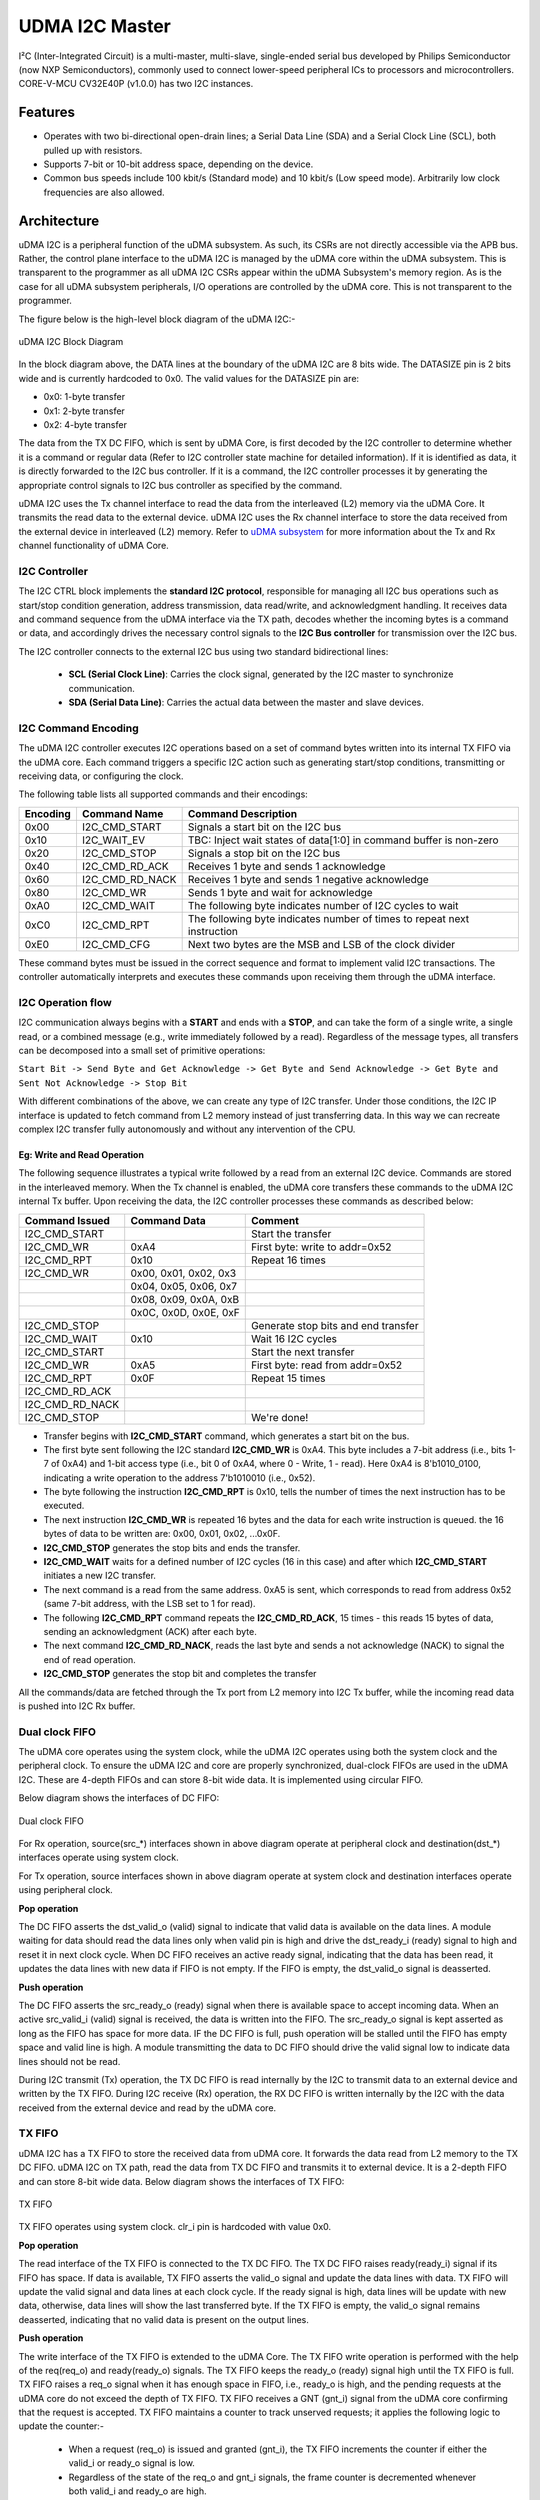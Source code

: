 ..
   Copyright (c) 2023 OpenHW Group

   SPDX-License-Identifier: Apache-2.0 WITH SHL-2.1

.. Level 1
   =======

   Level 2
   -------

   Level 3
   ~~~~~~~

   Level 4
   ^^^^^^^

.. _udram_i2cm:

UDMA I2C Master
===============
I²C (Inter-Integrated Circuit) is a multi-master, multi-slave, single-ended serial bus developed by Philips Semiconductor (now NXP Semiconductors), commonly used to connect lower-speed peripheral ICs to processors and microcontrollers.
CORE-V-MCU CV32E40P (v1.0.0) has two I2C instances.

Features
-------------------

- Operates with two bi-directional open-drain lines; a Serial Data Line (SDA) and a Serial Clock Line (SCL), both pulled up with resistors.
- Supports 7-bit or 10-bit address space, depending on the device.
- Common bus speeds include 100 kbit/s (Standard mode) and 10 kbit/s (Low speed mode). Arbitrarily low clock frequencies are also allowed.

Architecture
-------------------

uDMA I2C is a peripheral function of the uDMA subsystem. As such, its CSRs are not directly accessible via the APB bus.
Rather, the control plane interface to the uDMA I2C is managed by the uDMA core within the uDMA subsystem.
This is transparent to the programmer as all uDMA I2C CSRs appear within the uDMA Subsystem's memory region.
As is the case for all uDMA subsystem peripherals, I/O operations are controlled by the uDMA core. This is not transparent to the programmer.

The figure below is the high-level block diagram of the uDMA I2C:-

.. figure:: udma_i2c_block_diagram.png
   :name: uDMA I2C Block Diagram
   :align: center
   :alt: 

   uDMA I2C Block Diagram

In the block diagram above, the DATA lines at the boundary of the uDMA I2C are 8 bits wide. The DATASIZE pin is 2 bits wide and is currently hardcoded to 0x0. The valid values for the DATASIZE pin are:

- 0x0: 1-byte transfer
- 0x1: 2-byte transfer
- 0x2: 4-byte transfer

The data from the TX DC FIFO, which is sent by uDMA Core, is first decoded by the I2C controller to determine whether it is a command or regular data (Refer to I2C controller state machine for detailed information). If it is identified as data, it is directly forwarded to the I2C bus controller.
If it is a command, the I2C controller processes it by generating the appropriate control signals to I2C bus controller as specified by the command.

uDMA I2C uses the Tx channel interface to read the data from the interleaved (L2) memory via the uDMA Core. It transmits the read data to the external device. uDMA I2C uses the Rx channel interface to store the data received from the external device in interleaved (L2) memory.
Refer to `uDMA subsystem <https://github.com/openhwgroup/core-v-mcu/blob/master/docs/doc-src/udma_subsystem.rst>`_ for more information about the Tx and Rx channel functionality of uDMA Core.

I2C Controller 
~~~~~~~~~~~~~~

The I2C CTRL block implements the **standard I2C protocol**, responsible for managing all I2C bus operations such as start/stop condition generation, address transmission, data read/write, and
acknowledgment handling. It receives data and command sequence from the uDMA interface via the TX path, decodes whether the incoming bytes is a command or data, and accordingly drives the
necessary control signals to the **I2C Bus controller** for transmission over the I2C bus. 

The I2C controller connects to the external I2C bus using two standard bidirectional lines:

 - **SCL (Serial Clock Line)**: Carries the clock signal, generated by the I2C master to synchronize communication.
 - **SDA (Serial Data Line)**: Carries the actual data between the master and slave devices. 


I2C Command Encoding
~~~~~~~~~~~~~~~~~~~~

The uDMA I2C controller executes I2C operations based on a set of command bytes written into its internal TX FIFO via the uDMA core.
Each command triggers a specific I2C action such as generating start/stop conditions, transmitting or receiving data, or configuring the clock.

The following table lists all supported commands and their encodings:

+--------------+-----------------+-------------------------------------------------------------------------+
| Encoding     | Command Name    | Command Description                                                     |
+==============+=================+=========================================================================+
| 0x00         | I2C_CMD_START   | Signals a start bit on the I2C bus                                      |
+--------------+-----------------+-------------------------------------------------------------------------+
| 0x10         | I2C_WAIT_EV     | TBC: Inject wait states of data[1:0] in command buffer is non-zero      |
+--------------+-----------------+-------------------------------------------------------------------------+
| 0x20         | I2C_CMD_STOP    | Signals a stop bit on the I2C bus                                       |
+--------------+-----------------+-------------------------------------------------------------------------+
| 0x40         | I2C_CMD_RD_ACK  | Receives 1 byte and sends 1 acknowledge                                 |
+--------------+-----------------+-------------------------------------------------------------------------+
| 0x60         | I2C_CMD_RD_NACK | Receives 1 byte and sends 1 negative acknowledge                        |
+--------------+-----------------+-------------------------------------------------------------------------+
| 0x80         | I2C_CMD_WR      | Sends 1 byte and wait for acknowledge                                   |
+--------------+-----------------+-------------------------------------------------------------------------+
| 0xA0         | I2C_CMD_WAIT    | The following byte indicates number of I2C cycles to wait               |
+--------------+-----------------+-------------------------------------------------------------------------+
| 0xC0         | I2C_CMD_RPT     | The following byte indicates number of times to repeat next instruction |
+--------------+-----------------+-------------------------------------------------------------------------+
| 0xE0         | I2C_CMD_CFG     | Next two bytes are the MSB and LSB of the clock divider                 |
+--------------+-----------------+-------------------------------------------------------------------------+

These command bytes must be issued in the correct sequence and format to implement valid I2C transactions.
The controller automatically interprets and executes these commands upon receiving them through the uDMA interface.

I2C Operation flow
~~~~~~~~~~~~~~~~~~

I2C communication always begins with a **START** and ends with a **STOP**, and can take the form of a single write, a single read,
or a combined message (e.g.,  write immediately followed by a read). Regardless of the message types, all transfers can be decomposed
into a small set of primitive operations:

``Start Bit -> Send Byte and Get Acknowledge -> Get Byte and Send Acknowledge -> Get Byte and Sent Not Acknowledge -> Stop Bit``

With different combinations of the above, we can create any type of I2C transfer.
Under those conditions, the I2C IP interface is updated to fetch command from L2 memory instead of just transferring data.
In this way we can recreate complex I2C transfer fully autonomously and without any intervention of the CPU.

Eg: Write and Read Operation
^^^^^^^^^^^^^^^^^^^^^^^^^^^^^

The following sequence illustrates a typical write followed by a read from an external I2C device. Commands are stored in the interleaved memory.
When the Tx channel is enabled, the uDMA core transfers these commands to the uDMA I2C internal Tx buffer. Upon receiving the data, the I2C controller processes these
commands as described below:

+-----------------+--------------------------+-------------------------------------+
| Command Issued  | Command Data             | Comment                             |
+=================+==========================+=====================================+
| I2C_CMD_START   |                          | Start the transfer                  |
+-----------------+--------------------------+-------------------------------------+
| I2C_CMD_WR      | 0xA4                     | First byte: write to addr=0x52      |
+-----------------+--------------------------+-------------------------------------+
| I2C_CMD_RPT     | 0x10                     | Repeat 16 times                     |
+-----------------+--------------------------+-------------------------------------+
| I2C_CMD_WR      | 0x00, 0x01, 0x02, 0x3    |                                     |
+-----------------+--------------------------+-------------------------------------+
|                 | 0x04, 0x05, 0x06, 0x7    |                                     |
+-----------------+--------------------------+-------------------------------------+
|                 | 0x08, 0x09, 0x0A, 0xB    |                                     |
+-----------------+--------------------------+-------------------------------------+
|                 | 0x0C, 0x0D, 0x0E, 0xF    |                                     |
+-----------------+--------------------------+-------------------------------------+
| I2C_CMD_STOP    |                          | Generate stop bits and end transfer |
+-----------------+--------------------------+-------------------------------------+
| I2C_CMD_WAIT    | 0x10                     | Wait 16 I2C cycles                  |
+-----------------+--------------------------+-------------------------------------+
| I2C_CMD_START   |                          | Start the next transfer             |
+-----------------+--------------------------+-------------------------------------+
| I2C_CMD_WR      | 0xA5                     | First byte: read from addr=0x52     |
+-----------------+--------------------------+-------------------------------------+
| I2C_CMD_RPT     | 0x0F                     | Repeat 15 times                     |
+-----------------+--------------------------+-------------------------------------+
| I2C_CMD_RD_ACK  |                          |                                     |
+-----------------+--------------------------+-------------------------------------+
| I2C_CMD_RD_NACK |                          |                                     |
+-----------------+--------------------------+-------------------------------------+
| I2C_CMD_STOP    |                          | We're done!                         |
+-----------------+--------------------------+-------------------------------------+

- Transfer begins with **I2C_CMD_START** command, which generates a start bit on the bus.
- The first byte sent following the I2C standard **I2C_CMD_WR** is 0xA4. This byte includes a 7-bit address (i.e., bits 1-7 of 0xA4) and 1-bit access type (i.e., bit 0 of 0xA4, where 0 - Write, 1 - read).
  Here 0xA4 is 8'b1010_0100, indicating a write operation to the address 7'b1010010 (i.e., 0x52).
- The byte following the instruction **I2C_CMD_RPT** is 0x10, tells the number of times the next instruction has to be executed.
- The next instruction **I2C_CMD_WR** is repeated 16 bytes and the data for each write instruction is queued. the 16 bytes of data to be written are: 0x00, 0x01, 0x02, ...0x0F.
- **I2C_CMD_STOP** generates the stop bits and ends the transfer.
- **I2C_CMD_WAIT** waits for a defined number of I2C cycles (16 in this case) and after which **I2C_CMD_START** initiates a new I2C transfer.
- The next command is a read from the same address. 0xA5 is sent, which corresponds to read from address 0x52 (same 7-bit address, with the LSB set to 1 for read).
- The following **I2C_CMD_RPT** command repeats the **I2C_CMD_RD_ACK**, 15 times - this reads 15 bytes of data, sending an acknowledgment (ACK) after each byte.
- The next command **I2C_CMD_RD_NACK**, reads the last byte and sends a not acknowledge (NACK) to signal the end of read operation.
- **I2C_CMD_STOP** generates the stop bit and completes the transfer

All the commands/data are fetched through the Tx port from L2 memory into I2C Tx buffer, while the incoming read data is pushed into I2C Rx buffer.

Dual clock FIFO
~~~~~~~~~~~~~~~
The uDMA core operates using the system clock, while the uDMA I2C operates using both the system clock and the peripheral clock.
To ensure the uDMA I2C and core are properly synchronized, dual-clock FIFOs are used in the uDMA I2C. These are 4-depth FIFOs and can store 8-bit wide data.
It is implemented using circular FIFO.

Below diagram shows the interfaces of DC FIFO:

.. figure:: uDMA_I2C_Dual_clock_fifo.png
   :name: uDMA_I2C_Dual_clock_fifo
   :align: center
   :alt:

   Dual clock FIFO

For Rx operation, source(src_*) interfaces shown in above diagram operate at peripheral clock and destination(dst_*) interfaces operate using system clock.

For Tx operation, source interfaces shown in above diagram operate at system clock and destination interfaces operate using peripheral clock. 

**Pop operation**

The DC FIFO asserts the dst_valid_o (valid) signal to indicate that valid data is available on the data lines. A module waiting for data should read the data lines only when valid pin is high and drive the dst_ready_i (ready)
signal to high and reset it in next clock cycle. When DC FIFO receives an active ready signal, indicating that the data has been read, it updates the data lines with new data if FIFO is not empty. 
If the FIFO is empty, the dst_valid_o signal is deasserted.

**Push operation**

The DC FIFO asserts the src_ready_o (ready) signal when there is available space to accept incoming data. When an active src_valid_i (valid) signal is received, the data is written into the FIFO.
The src_ready_o signal is kept asserted as long as the FIFO has space for more data. IF the DC FIFO is full, push operation will be stalled until the FIFO has empty space and valid line is high.
A module transmitting the data to DC FIFO should drive the valid signal low to indicate data lines should not be read.

During I2C transmit (Tx) operation, the TX DC FIFO is read internally by the I2C to transmit data to an external device and written by the TX FIFO.
During I2C receive (Rx) operation, the RX DC FIFO is written internally by the I2C with the data received from the external device and read by the uDMA core.

TX FIFO
~~~~~~~

uDMA I2C has a TX FIFO to store the received data from uDMA core. It forwards the data read from L2 memory to the TX DC FIFO. uDMA I2C on TX path, read the data from TX DC FIFO and transmits it to external device.
It is a 2-depth FIFO and can store 8-bit wide data. Below diagram shows the interfaces of TX FIFO: 

.. figure:: uDMA_I2C_TX_FIFO.png
   :name: uDMA_I2C_TX_FIFO
   :align: center
   :alt:

   TX FIFO

TX FIFO operates using system clock. clr_i pin is hardcoded with value 0x0.

**Pop operation**

The read interface of the TX FIFO is connected to the TX DC FIFO.
The TX DC FIFO raises ready(ready_i) signal if its FIFO has space. If data is available, TX FIFO asserts the valid_o signal and update the data lines with data.
TX FIFO will update the valid signal and data lines at each clock cycle. If the ready signal is high, data lines will be update with new data, otherwise, data lines will show the last transferred byte.
If the TX FIFO is empty, the valid_o signal remains deasserted, indicating that no valid data is present on the output lines.

**Push operation**

The write interface of the TX FIFO is extended to the uDMA Core. The TX FIFO write operation is performed with the help of the req(req_o) and ready(ready_o) signals.
The TX FIFO keeps the ready_o (ready) signal high until the TX FIFO is full. TX FIFO raises a req_o signal when it has enough space in FIFO, i.e., ready_o is high,
and the pending requests at the uDMA core do not exceed the depth of TX FIFO. TX FIFO receives a GNT (gnt_i) signal from the uDMA core confirming that the request
is accepted. TX FIFO maintains a counter to track unserved requests; it applies the following logic to update the counter:-

 - When a request (req_o) is issued and granted (gnt_i), the TX FIFO increments the counter if either the valid_i or ready_o signal is low.
 - Regardless of the state of the req_o and gnt_i signals, the frame counter is decremented whenever both valid_i and ready_o are high.

When it receives the valid signal from the uDMA core and the FIFO is not full, the TX FIFO pushes the data coming from the uDMA core. TX tries to read data at each clock cycle until TX FIFO has space and a valid pin is high.
TX FIFO is transparent to users.

TX Operation
~~~~~~~~~~~~

To transmit data to an external I2C device, the uDMA I2C must be configured using the **TX_SADDR**, **TX_SIZE** and **TX_CFG** CSRs.
The transfer proceeds in three stages:-

**Fetching data from L2 memory into TX FIFO**

The TX FIFO requests data from the uDMA core by asserting both the READY (space available) and REQ (request a new transaction) signals.
The uDMA core arbitrates among multiple peripherals on receiving the REQ signal. When the I2C TX channel is enabled and wins arbitration, the uDMA core issues a GNT (grant) signal  and places the valid data read from L2 memory on the bus along with asserting VALID signal. 
Tx FIFO stores this received data and keeps the READY and REQ signals asserted as long as the aforementioned conditions remain valid. The uDMA core de-asserts the VALID signal in the following clock cycle and reasserts it only when new data is available for transmission. Initially, after reset or power-up, READY/REQ are asserted since the FIFO is empty.

**Transferring data from TX FIFO to TX DC FIFO**

The TX DC FIFO asserts READY signal when it can accept data. Whenever TX FIFO has valid data, it asserts VALID signal and update the data lines of DC FIFO with the valid data. 
The data transmission from TX FIFO to TX DC FIFO is synchronized using system clock. TX DC FIFO de-asserts READY when it is full, temporarily stalling the upstream TX FIFO. Once space is freed, READY is re-asserted. Data moves from TX FIFO to TX DC FIFO when both VALID and READY are high on the same cycle.

**Consuming data from DC TX FIFO**

The I2C controller asserts READY when it can accept data and continuously monitors the TX DC FIFO. When VALID is asserted, it latches the data into a local variable and immediately de-asserts READY , processes the byte and re-asserts READY when ready for next.
Each byte is interpreted as either a **command** or **data**:

 - **Write commands** -  following data bytes are sent to the external device over the I2C bus.
 - **Read command** - trigger the I2C controller to read the data from the external device over the I2C bus and push it into the internal RX DC FIFO, from where it can be retrieved later by the uDMA core.

The cycle continues until the entire programmed transfer length is executed, ensuring autonomous command execution of I2C transfers.

RX Operation
~~~~~~~~~~~~

Unlike a pure write transaction, reading data from an I2C slave requires a two-step process:

**Issuing a Read Command (via TX path)**

Before any data can be received from external device, TX channels must be configured such that read command sequence can be fetched from L2 memory (same as described above in Tx Operation).
The I2C controller then performs the corresponding bus transactions, retrieving data bytes from the addressed slave device.

**NOTE**: Without this initial TX transaction, no data will be placed on the bus by the slave.

**Transfer Data to L2 Memory** 

Once the read command is acknowledged, the I2C controller shift in data bytes from the slave device. Each received bytes is pushed into the RX DC FIFO,
and the FIFO asserts VALID to indicate the availability of new data. 

To store the received data into L2 memory, the uDMA I2C must be programmed with **RX_SADDR**, **RX_SIZE** and **RX_CFG** CSRs.

On detecting the valid signal, the uDMA core arbitrates for access. If the uDMA I2C RX channel wins the arbitration and the core's RX FIFO has space,
uDMA core asserts READY, latching the data from RX DC FIFO. The data is then written into L2 memory at the address specified by RX_SADDR, wih automatic increment for subsequent bytes.
The cycle repeats until the entire transfer (as defined by RX_SIZE) completes.


System Architecture
-------------------

The figure below shows how the uDMA I2C interfaces with the rest of the CORE-V-MCU components and the external I2C Slave device:-

.. figure:: uDMA_I2C_CORE_V_MCU_Connection_Diagram.png
   :name: uDMA_I2C_CORE_V_MCU_Connection_Diagram
   :align: center
   :alt:

   uDMA I2C CORE-V-MCU Connection Diagram

Programming Model
-----------------
As with most peripherals in the uDMA Subsystem, software configuration for the I²C interface can be conceptualized into three key steps:

1. I/O Configuration - Set up SDA/SCL pins, clock frequency, and addressing mode. This prepares the I²C interface for communication.
2. uDMA Setup - Configure source/destination addresses, transfer size, and direction using TX and RX channel CSRs. This enables efficient data movement from L2 memory to I2C via uDMA core. Update the L2 memory with command sequence to configure I2C controller.
3. Data Transfer Management - Read command sequence from L2 memory to configure I2C for RX/TX operation. Drive I2C bus based on the commands. Monitor the status using STATUS CSR and reset via SETUP CSR, when needed.

Data Transfer Operation
~~~~~~~~~~~~~~~~~~~~~~~
Refer to the Firmware Guidelines section in the current chapter

UDMA I2CM CSRs
--------------
Refer to `Memory Map <https://github.com/openhwgroup/core-v-mcu/blob/master/docs/doc-src/mmap.rst>`_ for peripheral domain address of the uDMA I2C0 and uDMA I2C1.

**NOTE:** Several of the uDMA I2C CSR are volatile, meaning that their read value may be changed by the hardware.
For example, writing to *RX_SADDR* CSR will set the address of the receive buffer pointer.
As data is received, the hardware will update the value of the pointer to indicate the current address.
As the name suggests, the value of non-volatile CSRs is not changed by the hardware.
These CSRs retain the last value written by software.

A CSRs volatility is indicated by its "type".

Details of CSR access type are explained `here <https://docs.openhwgroup.org/projects/core-v-mcu/doc-src/mmap.html#csr-access-types>`_ .

The CSR's RX_SADDR, RX_SIZE specifies the configuration for the transaction on the RX channel. The CSR's TX_SADDR, TX_SIZE specify the configuration for the transaction on the TX channel. The uDMA Core creates a local copy of this information at its end and use it for current ongoing transaction.

RX_SADDR
~~~~~~~~
- Offset: 0x0
- Type  : Volatile

+------------+-------+------+------------+-------------------------------------------------------------------------------------------------------------+
| Field      |  Bits | Type | Default    | Description                                                                                                 |
+============+=======+======+============+=============================================================================================================+
| SADDR      |  11:0 |   RW |    0x0     | Address of Rx buffer on write. This is the address of L2 memory where I2C will write the received data.     |
|            |       |      |            | Read & write to this CSR access different information.                                                      |
|            |       |      |            |                                                                                                             | 
|            |       |      |            | **On Write**: Address of Rx buffer for next transaction. It does not impact current ongoing transaction.    |
|            |       |      |            |                                                                                                             |
|            |       |      |            | **On Read**: Address of Rx buffer for the current ongoing transaction. This is the local copy of information|
|            |       |      |            | maintained inside the uDMA Core.                                                                            |
+------------+-------+------+------------+-------------------------------------------------------------------------------------------------------------+

RX_SIZE
~~~~~~~
- Offset: 0x04
- Type  : Volatile

+------------+-------+------+------------+-------------------------------------------------------------------------------------------------------------+
| Field      |  Bits | Type | Default    | Description                                                                                                 |
+============+=======+======+============+=============================================================================================================+
| SIZE       |  15:0 |   RW |    0x0     | Size of Rx buffer (amount of data to be transferred by I2C to L2 memory). Read & write to this CSR          |
|            |       |      |            | access different information.                                                                               |
|            |       |      |            |                                                                                                             | 
|            |       |      |            | **On Write**: Size of Rx buffer for next transaction. It does not impact current ongoing transaction.       |
|            |       |      |            |                                                                                                             | 
|            |       |      |            | **On Read**: Bytes left for the current ongoing transaction i.e., bytes left to write to L2 memory.         |
|            |       |      |            | This is the local copy of information maintained inside the uDMA Core.                                      |
+------------+-------+------+------------+-------------------------------------------------------------------------------------------------------------+

RX_CFG
~~~~~~
- Offset: 0x08
- Type  : Volatile

+------------+-------+------+------------+-------------------------------------------------------------------------------------------------------------+
| Field      |  Bits | Type | Default    | Description                                                                                                 |
+============+=======+======+============+=============================================================================================================+
| CLR        |   6:6 |   WO |    0x0     | Clear the local copy of Rx channel configuration CSRs inside uDMA core                                      |
+------------+-------+------+------------+-------------------------------------------------------------------------------------------------------------+
| PENDING    |   5:5 |   RO |    0x0     | - 0x1: The uDMA core Rx channel is enabled and either transmitting data,                                    |
|            |       |      |            |   waiting for access from the uDMA core arbiter, or stalled due to a full Rx FIFO                           |
|            |       |      |            |   of uDMA Core                                                                                              |
|            |       |      |            | - 0x0 : Rx channel of the uDMA core does not have data to transmit to L2 memory.                            |
+------------+-------+------+------------+-------------------------------------------------------------------------------------------------------------+
| EN         |   4:4 |   RW |    0x0     | Enable the Rx channel of uDMA core to perform Rx Operation                                                  |
+------------+-------+------+------------+-------------------------------------------------------------------------------------------------------------+
| CONTINUOUS |   0:0 |   RW |    0x0     | - 0x0: stop after last transfer for channel                                                                 |
|            |       |      |            | - 0x1: after last transfer for channel, reload buffer size                                                  |
|            |       |      |            |   and start address and restart channel                                                                     |
+------------+-------+------+------------+-------------------------------------------------------------------------------------------------------------+

TX_SADDR
~~~~~~~~
- Offset: 0x10
- Type  : Volatile

+------------+-------+------+------------+-------------------------------------------------------------------------------------------------------------+
| Field      |  Bits | Type | Default    | Description                                                                                                 |
+============+=======+======+============+=============================================================================================================+
| SADDR      |  11:0 |   RW |   0x0      | Address of Tx buffer on write. This is the address of L2 memory from where I2C will read the data to        |
|            |       |      |            | transmit. Read & write to this CSR access different information.                                            |
|            |       |      |            |                                                                                                             | 
|            |       |      |            | **On Write**: Address of Tx buffer for next transaction. It does not impact current ongoing transaction.    |
|            |       |      |            |                                                                                                             | 
|            |       |      |            | **On Read**: Address of Tx buffer for the current ongoing transaction. This is the local copy of information|
|            |       |      |            | maintained inside the uDMA Core.                                                                            |
+------------+-------+------+------------+-------------------------------------------------------------------------------------------------------------+

TX_SIZE
~~~~~~~
- Offset: 0x14
- Type  : Volatile

+------------+-------+------+------------+-------------------------------------------------------------------------------------------------------------+
| Field      |  Bits | Type | Default    | Description                                                                                                 |
+============+=======+======+============+=============================================================================================================+
| SIZE       |  15:0 |   RW |   0x0      | Size of Tx buffer (amount of data to be read by I2C from L2 memory). Read & write to this CSR access        |
|            |       |      |            | different information.                                                                                      |
|            |       |      |            |                                                                                                             | 
|            |       |      |            | **On Write**: Size of Tx buffer for next transaction. It does not impact current ongoing transaction.       |
|            |       |      |            |                                                                                                             | 
|            |       |      |            | **On Read**: Bytes left for the current ongoing transaction i.e., bytes left to read from L2 memory.        |
|            |       |      |            | This is the local copy of information maintained inside the uDMA Core.                                      |
+------------+-------+------+------------+-------------------------------------------------------------------------------------------------------------+

TX_CFG
~~~~~~
- Offset: 0x18
- Type  : Volatile

+------------+-------+------+------------+-------------------------------------------------------------------------------------------------------------+
| Field      |  Bits | Type | Default    | Description                                                                                                 |
+============+=======+======+============+=============================================================================================================+
| CLR        |   6:6 |   WO |    0x0     | Clear the local copy of Tx channel configuration CSRs inside uDMA core                                      |
+------------+-------+------+------------+-------------------------------------------------------------------------------------------------------------+
| PENDING    |   5:5 |   RO |    0x0     | - 0x1: The uDMA core Tx channel is enabled and is either receiving data,                                    |
|            |       |      |            |   waiting for access from the uDMA core arbiter, or stalled due to a full Tx FIFO                           |
|            |       |      |            | - 0x0 : Rx channel of the uDMA core does not have data to read from L2 memory                               |
+------------+-------+------+------------+-------------------------------------------------------------------------------------------------------------+
| EN         |   4:4 |   RW |    0x0     | Enable the transmit channel of uDMA core to perform Tx operation                                            |
+------------+-------+------+------------+-------------------------------------------------------------------------------------------------------------+
| CONTINUOUS |   0:0 |   RW |    0x0     | - 0x0: stop after last transfer for channel                                                                 |
|            |       |      |    0x0     | - 0x1: after last transfer for channel, reload buffer size                                                  |
|            |       |      |            |   and start address and restart channel                                                                     |
+------------+-------+------+------------+-------------------------------------------------------------------------------------------------------------+

STATUS
~~~~~~
- Offset: 0x20
- Type  : Volatile

+------------+-------+------+------------+-------------------------------------------------------------+
| Field      |  Bits | Type | Default    | Description                                                 |
+============+=======+======+============+=============================================================+
| AL         |   1:1 |   RO |   0x0      | Always returns 0                                            |
+------------+-------+------+------------+-------------------------------------------------------------+
| BUSY       |   0:0 |   RO |   0x0      | Always returns 0                                            |
+------------+-------+------+------------+-------------------------------------------------------------+

**NOTE:** No functionality is implemented in RTL and always returns 0x0.

SETUP
~~~~~
- Offset: 0x24
- Type  : Volatile

+------------+-------+------+------------+------------------------------------------------------------------------------+
| Field      |  Bits | Type | Default    | Description                                                                  |
+============+=======+======+============+==============================================================================+
| RESET      |   0:0 |   RW |    0x0     | Issues a soft reset to the I2C controller, aborting any ongoing transactions.|
+------------+-------+------+------------+------------------------------------------------------------------------------+


Firmware Guidelines
-------------------

Clock Enable, Rest uDMA I2C
~~~~~~~~~~~~~~~~~~~~~~~~~~~
- Configure the uDMA Core's PERIPH_CLK_ENABLE CSR to enable uDMA I2C's peripheral clock.
- Set the uDMA Core's PERIPH_RESET CSR to issue a soft reset signal to uDMA I2C, which clear CSRs and aborts ongoing transactions.
- Set the uDMA I2C's SETUP CSR to issue a soft reset signal to uDMA I2C controller to abort any ongoing transactions. 

Tx Operation (Read from L2 memory)
~~~~~~~~~~~~~~~~~~~~~~~~~~~~~~~~~~
- Configure the uDMA I2C's TX_SADDR CSR with an interleaved(L2) memory address. I2C will read the data from this memory address. 
- Set the uDMA I2C's TX_SIZE CSR to specify the amount of data (in bytes) to be transferred/read from the L2 memory address provided in TX_SADDR.
- Configure uDMA I2C's TX_CFG CSR to enable the Tx channel, which allows the Tx channel to start reading data.
- The completion of the Tx operation can be determined by reading the TX_SIZE CSR. A value of 0 indicates that there are no pending bytes remaining for transfer.

Rx Operation (Write to L2 memory)
~~~~~~~~~~~~~~~~~~~~~~~~~~~~~~~~~
- Configure the uDMA I2C's RX_SADDR CSR with an interleaved(L2) memory address. I2C will write the data to this memory address. 
- Set the uDMA I2C's RX_SIZE CSR to specify the amount of data (in bytes) to be transferred/written to the L2 memory address provided in RX_SADDR.
- Configure uDMA I2C's RX_CFG CSR to enable the Rx channel, which allows the Rx channel to start writing the data.
- The completion of the Rx operation can be determined by reading the RX_SIZE CSR. A value of 0 indicates that there are no pending bytes remaining for transfer.


Pin Diagram
-----------
The figure below is the pin diagram of the uDMA I2C

.. figure:: udma_i2c_pin_diagram.png
   :name: uDMA I2C Pin Diagram
   :align: center
   :alt:

   **uDMA I2C Pin Diagram**

Below is the categorization of the pins:

Tx Channel Interface
~~~~~~~~~~~~~~~~~~~~
The following pins constitute the Tx channel interface of uDMA I2C. These pins are used to read the data from interleaved (L2) memory:

- ``data_tx_req_o``: Read request signal.
- ``data_tx_gnt_i``: Read grant signal.
- ``data_tx_datasize_o [1:0]``:  Data size for Tx channel.
- ``data_tx_i [7:0]``: Data input for Tx channel.
- ``data_tx_valid_i``: Valid data input signal.
- ``data_tx_ready_o``: Tx ready output signal.

Rx Channel Interface
~~~~~~~~~~~~~~~~~~~~
The following pins constitute the Rx channel interface of uDMA I2C. These pins are used to write the data to interleaved (L2) memory:

- ``data_rx_datasize_o [1:0]``: Data size for Rx channel.
- ``data_rx_o [7:0]``: Data output for Rx channel.
- ``data_rx_valid_o``: Valid data output signal.
- ``data_rx_ready_i``: Rx ready input signal.

uDMA I2C interface to get/send data from/to external device
~~~~~~~~~~~~~~~~~~~~~~~~~~~~~~~~~~~~~~~~~~~~~~~~~~~~~~~~~~~
- ``scl_i``: I2C clock input signal.
- ``scl_o``: I2C clock output signal.
- ``scl_oe``: Output enable for clock line.
- ``sda_i``: I2C data input signal.
- ``sda_o``: I2C data output.
- ``sda_oe``: Output enable for data line

uDMA I2C interface to read-write CSRs
~~~~~~~~~~~~~~~~~~~~~~~~~~~~~~~~~~~~~
The following interfaces are used to read and write to I2C CSRs. These interfaces are managed by uDMA Core.

- ``cfg_data_i [31:0]``: APB Write data.
- ``cfg_addr_i [4:0]``: APB Address.
- ``cfg_valid_i``: APB data valid signal.
- ``cfg_rwn_i``: APB read or write signal.
- ``cfg_data_o [31:0]``: APB read data output.
- ``cfg_ready_o``: APB ready signal.

uDMA I2C Tx channel configuration interface
~~~~~~~~~~~~~~~~~~~~~~~~~~~~~~~~~~~~~~~~~~~
uDMA I2C uses these pins to share TX_SADDR, TX_SIZE and TX_CFG CSR details with core:

- ``cfg_tx_startaddr_o``: Start address configuration output.
- ``cfg_tx_size_o``: Transfer size configuration output.
- ``cfg_tx_continuous_o``: Continuous transfer mode enable signal.
- ``cfg_tx_en_o``: Tx channel enable configuration output.
- ``cfg_tx_clr_o``: Clear config signal for Tx.

uDMA I2C shares the values of the below pins as read values of TX_SADDR, TX_SIZE and TX_CFG CSR:

- ``cfg_tx_en_i``: Enable signal for Tx channel.
- ``cfg_tx_pending_i``: Tx pending status input.
- ``cfg_tx_curr_addr_i``: Current address being written to.
- ``cfg_tx_bytes_left_i``: Bytes remaining to transmit.

uDMA I2C Rx channel configuration interface
~~~~~~~~~~~~~~~~~~~~~~~~~~~~~~~~~~~~~~~~~~~
uDMA I2C uses these pins to share RX_SADDR, RX_SIZE and RX_CFG CSR details with core:

- ``cfg_rx_startaddr_o``: Start address configuration output.
- ``cfg_rx_size_o``: Transfer size configuration output.
- ``cfg_rx_continuous_o``: Continuous transfer mode enable signal.
- ``cfg_rx_en_o``: Rx channel enable configuration output.
- ``cfg_rx_clr_o``: Clear config signal for Rx.

uDMA I2C shares the values of the below pins as read values of RX_SADDR, RX_SIZE and RX_CFG CSR:

- ``cfg_rx_en_i``: Enable signal for Rx channel.
- ``cfg_rx_pending_i``: rx pending status input.
- ``cfg_rx_curr_addr_i``: Current address being read from.
- ``cfg_rx_bytes_left_i``: Bytes remaining to left.

Clock interface
~~~~~~~~~~~~~~~
These pins are used to synchronize I2C with uDMA core.

- ``sys_clk_i``: System clock.
- ``periph_clk_i``: Peripheral clock.

Reset interface
~~~~~~~~~~~~~~~
uDMA core issues reset signal to I2C via this pin.

- ``rstn_i``: soft reset signal enabled through the uDMA core CSR.

External events
~~~~~~~~~~~~~~~
uDMA core triggers these events based on specific conditions. The I2C will only wait for these events when I2C_WAIT_EV command is issued.

- ``ext_events_i [3:0]``: Input external events.

uDMA I2C interface to generate error
~~~~~~~~~~~~~~~~~~~~~~~~~~~~~~~~~~~~
- err_o

``**Note**:: Currently, no details are provided for this pin.``